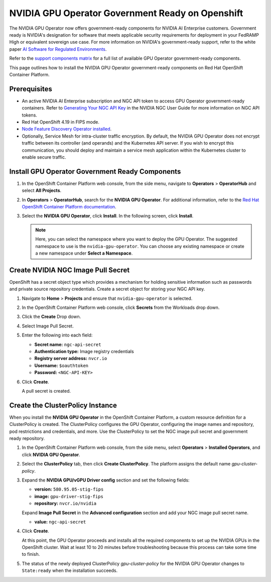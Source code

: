 .. license-header
  SPDX-FileCopyrightText: Copyright (c) 2023 NVIDIA CORPORATION & AFFILIATES. All rights reserved.
  SPDX-License-Identifier: Apache-2.0

  Licensed under the Apache License, Version 2.0 (the "License");
  you may not use this file except in compliance with the License.
  You may obtain a copy of the License at

  http://www.apache.org/licenses/LICENSE-2.0

  Unless required by applicable law or agreed to in writing, software
  distributed under the License is distributed on an "AS IS" BASIS,
  WITHOUT WARRANTIES OR CONDITIONS OF ANY KIND, either express or implied.
  See the License for the specific language governing permissions and
  limitations under the License.

.. headings # #, * *, =, -, ^, "


.. _install-gpu-operator-gov-ready-openshift:

####################################################
NVIDIA GPU Operator Government Ready on Openshift
####################################################

The NVIDIA GPU Operator now offers government-ready components for NVIDIA AI Enterprise customers.
Government ready is NVIDIA's designation for software that meets applicable security requirements for deployment in your FedRAMP High or equivalent sovereign use case.
For more information on NVIDIA's government-ready support, refer to the white paper `AI Software for Regulated Environments <https://docs.nvidia.com/ai-enterprise/planning-resource/ai-software-regulated-environments-white-paper/latest/index.html>`_.

Refer to the `support components matrix <https://docs.nvidia.com/datacenter/cloud-native/gpu-operator/latest/install-gpu-operator-gov-ready.html#supported-gpu-operator-components>`_ for a full list of available GPU Operator government-ready components.

This page outlines how to install the NVIDIA GPU Operator government-ready components on Red Hat OpenShift Container Platform.

Prerequisites
===================================

- An active NVIDIA AI Enterprise subscription and NGC API token to access GPU Operator government-ready containers.
  Refer to `Generating Your NGC API Key <https://docs.nvidia.com/ngc/gpu-cloud/ngc-user-guide/index.html#generating-api-key>`_ in the NVIDIA NGC User Guide for more information on NGC API tokens.

- Red Hat OpenShift 4.19 in FIPS mode.

- `Node Feature Discovery Operator installed <https://docs.nvidia.com/datacenter/cloud-native/openshift/latest/install-nfd.html>`_.

- Optionally, Service Mesh for intra-cluster traffic encryption. 
  By default, the NVIDIA GPU Operator does not encrypt traffic between its controller (and operands) and the Kubernetes API server.
  If you wish to encrypt this communication, you should deploy and maintain a service mesh application within the Kubernetes cluster to enable secure traffic.

Install GPU Operator Government Ready Components
================================================

#. In the OpenShift Container Platform web console, from the side menu, navigate to **Operators** > **OperatorHub** and select **All Projects**.

#. In **Operators** > **OperatorHub**, search for the **NVIDIA GPU Operator**. For additional information, refer to the `Red Hat OpenShift Container Platform documentation <https://docs.openshift.com/container-platform/latest/operators/admin/olm-adding-operators-to-cluster.html>`_.

#. Select the **NVIDIA GPU Operator**, click **Install**. In the following screen, click **Install**.

   .. note:: Here, you can select the namespace where you want to deploy the GPU Operator. The suggested namespace to use is the ``nvidia-gpu-operator``. You can choose any existing namespace or create a new namespace under **Select a Namespace**.


Create NVIDIA NGC Image Pull Secret
===================================

OpenShift has a secret object type which provides a mechanism for holding sensitive information such as passwords and private source repository credentials. 
Create a secret object for storing your NGC API key.

#. Navigate to **Home** > **Projects** and ensure that ``nvidia-gpu-operator`` is selected.

#. In the OpenShift Container Platform web console, click **Secrets** from the Workloads drop down.

#. Click the **Create** Drop down.

#. Select Image Pull Secret.

   .. image:: graphics/secrets.png


#. Enter the following into each field:

   * **Secret name:** ``ngc-api-secret``
   * **Authentication type:** Image registry credentials
   * **Registry server address:** ``nvcr.io``
   * **Username:** ``$oauthtoken``
   * **Password:** ``<NGC-API-KEY>``

#. Click **Create**.

   A pull secret is created.



Create the ClusterPolicy Instance
===================================

When you install the **NVIDIA GPU Operator** in the OpenShift Container Platform, a custom resource definition for a ClusterPolicy is created. The ClusterPolicy configures the GPU Operator, configuring the image names and repository, pod restrictions and credentials, and more. Use the ClusterPolicy to set the NGC image pull secret and government ready repository. 


#. In the OpenShift Container Platform web console, from the side menu, select **Operators** > **Installed Operators**, and click **NVIDIA GPU Operator**.

#. Select the **ClusterPolicy** tab, then click **Create ClusterPolicy**. The platform assigns the default name *gpu-cluster-policy*.

#. Expand the **NVIDIA GPU/vGPU Driver config** section and set the following fields:

   * **version:** ``580.95.05-stig-fips``
   * **image:** ``gpu-driver-stig-fips``
   * **repository:** ``nvcr.io/nvidia``

   Expand **Image Pull Secret** in the **Advanced configuration** section and add your NGC image pull secret name.

   * **value:** ``ngc-api-secret``

#. Click **Create**.

   At this point, the GPU Operator proceeds and installs all the required components to set up the NVIDIA GPUs in the OpenShift cluster. Wait at least 10 to 20 minutes before troubleshooting because this process can take some time to finish.

#. The status of the newly deployed ClusterPolicy *gpu-cluster-policy* for the NVIDIA GPU Operator changes to ``State:ready`` when the installation succeeds.

   .. image:: graphics/cluster-policy-state-ready.png
